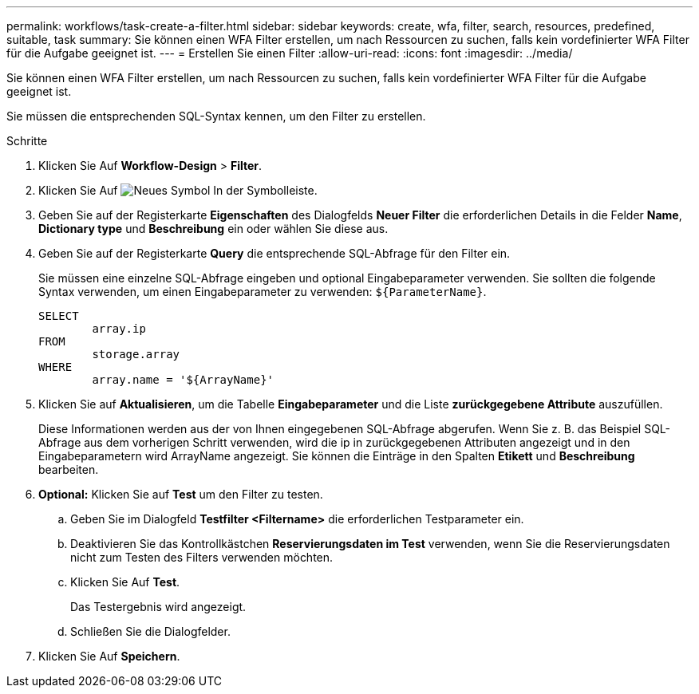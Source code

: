 ---
permalink: workflows/task-create-a-filter.html 
sidebar: sidebar 
keywords: create, wfa, filter, search, resources, predefined, suitable, task 
summary: Sie können einen WFA Filter erstellen, um nach Ressourcen zu suchen, falls kein vordefinierter WFA Filter für die Aufgabe geeignet ist. 
---
= Erstellen Sie einen Filter
:allow-uri-read: 
:icons: font
:imagesdir: ../media/


[role="lead"]
Sie können einen WFA Filter erstellen, um nach Ressourcen zu suchen, falls kein vordefinierter WFA Filter für die Aufgabe geeignet ist.

Sie müssen die entsprechenden SQL-Syntax kennen, um den Filter zu erstellen.

.Schritte
. Klicken Sie Auf *Workflow-Design* > *Filter*.
. Klicken Sie Auf image:../media/new_wfa_icon.gif["Neues Symbol"] In der Symbolleiste.
. Geben Sie auf der Registerkarte *Eigenschaften* des Dialogfelds *Neuer Filter* die erforderlichen Details in die Felder *Name*, *Dictionary type* und *Beschreibung* ein oder wählen Sie diese aus.
. Geben Sie auf der Registerkarte *Query* die entsprechende SQL-Abfrage für den Filter ein.
+
Sie müssen eine einzelne SQL-Abfrage eingeben und optional Eingabeparameter verwenden. Sie sollten die folgende Syntax verwenden, um einen Eingabeparameter zu verwenden: `+${ParameterName}+`.

+
[listing]
----
SELECT
	array.ip
FROM
	storage.array
WHERE
	array.name = '${ArrayName}'
----
. Klicken Sie auf *Aktualisieren*, um die Tabelle *Eingabeparameter* und die Liste *zurückgegebene Attribute* auszufüllen.
+
Diese Informationen werden aus der von Ihnen eingegebenen SQL-Abfrage abgerufen. Wenn Sie z. B. das Beispiel SQL-Abfrage aus dem vorherigen Schritt verwenden, wird die ip in zurückgegebenen Attributen angezeigt und in den Eingabeparametern wird ArrayName angezeigt. Sie können die Einträge in den Spalten *Etikett* und *Beschreibung* bearbeiten.

. *Optional:* Klicken Sie auf *Test* um den Filter zu testen.
+
.. Geben Sie im Dialogfeld *Testfilter <Filtername>* die erforderlichen Testparameter ein.
.. Deaktivieren Sie das Kontrollkästchen *Reservierungsdaten im Test* verwenden, wenn Sie die Reservierungsdaten nicht zum Testen des Filters verwenden möchten.
.. Klicken Sie Auf *Test*.
+
Das Testergebnis wird angezeigt.

.. Schließen Sie die Dialogfelder.


. Klicken Sie Auf *Speichern*.

